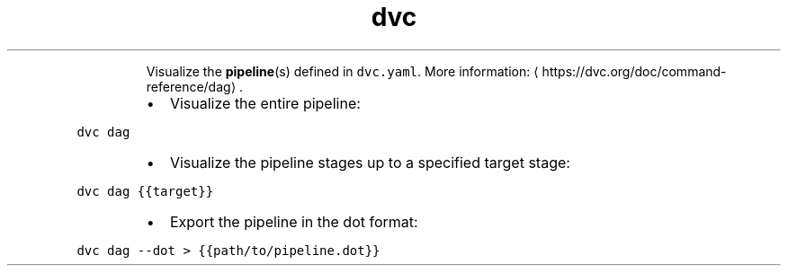 .TH dvc dag
.PP
.RS
Visualize the 
.BR pipeline (s) 
defined in \fB\fCdvc.yaml\fR\&.
More information: \[la]https://dvc.org/doc/command-reference/dag\[ra]\&.
.RE
.RS
.IP \(bu 2
Visualize the entire pipeline:
.RE
.PP
\fB\fCdvc dag\fR
.RS
.IP \(bu 2
Visualize the pipeline stages up to a specified target stage:
.RE
.PP
\fB\fCdvc dag {{target}}\fR
.RS
.IP \(bu 2
Export the pipeline in the dot format:
.RE
.PP
\fB\fCdvc dag \-\-dot > {{path/to/pipeline.dot}}\fR
